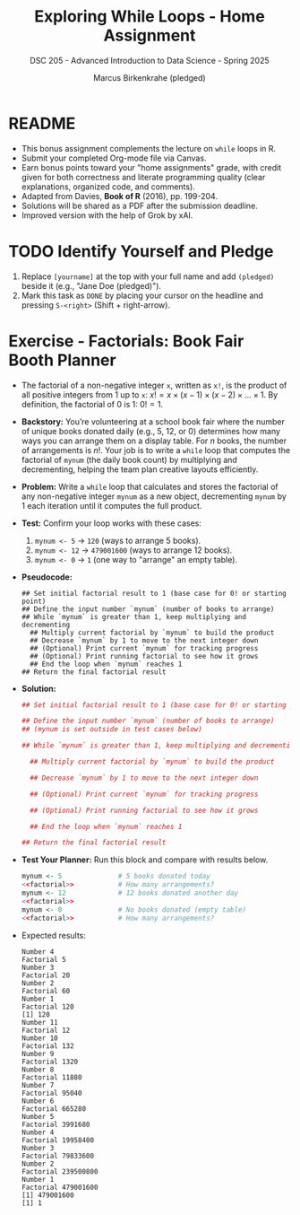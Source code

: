 #+TITLE: Exploring While Loops - Home Assignment
#+AUTHOR: Marcus Birkenkrahe (pledged)
#+SUBTITLE: DSC 205 - Advanced Introduction to Data Science - Spring 2025
#+STARTUP: overview hideblocks indent
#+OPTIONS: toc:nil num:nil ^:nil
#+PROPERTY: header-args:R :session *R* :results output :exports both :noweb yes
* README

- This bonus assignment complements the lecture on ~while~ loops in R.
- Submit your completed Org-mode file via Canvas.
- Earn bonus points toward your "home assignments" grade, with credit
  given for both correctness and literate programming quality (clear
  explanations, organized code, and comments).
- Adapted from Davies, *Book of R* (2016), pp. 199-204.
- Solutions will be shared as a PDF after the submission deadline.
- Improved version with the help of Grok by xAI.

* TODO Identify Yourself and Pledge

1) Replace ~[yourname]~ at the top with your full name and add ~(pledged)~
   beside it (e.g., "Jane Doe (pledged)").
2) Mark this task as ~DONE~ by placing your cursor on the headline and
   pressing ~S-<right>~ (Shift + right-arrow).

* Exercise - Factorials: Book Fair Booth Planner

- The factorial of a non-negative integer ~x~, written as ~x!~, is the
  product of all positive integers from 1 up to ~x~: \(x! = x \times
  (x-1) \times (x-2) \times \dots \times 1\). By definition, the
  factorial of 0 is 1: \(0! = 1\).

- *Backstory:* You’re volunteering at a school book fair where the
  number of unique books donated daily (e.g., 5, 12, or 0) determines
  how many ways you can arrange them on a display table. For \(n\)
  books, the number of arrangements is \(n!\). Your job is to write a
  ~while~ loop that computes the factorial of ~mynum~ (the daily book
  count) by multiplying and decrementing, helping the team plan
  creative layouts efficiently.

- *Problem:* Write a ~while~ loop that calculates and stores the factorial
  of any non-negative integer ~mynum~ as a new object, decrementing
  ~mynum~ by 1 each iteration until it computes the full product.

- *Test:* Confirm your loop works with these cases:
  1) ~mynum <- 5~ → ~120~ (ways to arrange 5 books).
  2) ~mynum <- 12~ → ~479001600~ (ways to arrange 12 books).
  3) ~mynum <- 0~ → ~1~ (one way to "arrange" an empty table).

- *Pseudocode:*
  #+begin_example
  ## Set initial factorial result to 1 (base case for 0! or starting point)
  ## Define the input number `mynum` (number of books to arrange)
  ## While `mynum` is greater than 1, keep multiplying and decrementing
    ## Multiply current factorial by `mynum` to build the product
    ## Decrease `mynum` by 1 to move to the next integer down
    ## (Optional) Print current `mynum` for tracking progress
    ## (Optional) Print running factorial to see how it grows
    ## End the loop when `mynum` reaches 1
  ## Return the final factorial result
  #+end_example

- *Solution:*
  #+name: factorial
  #+begin_src R :results none
    ## Set initial factorial result to 1 (base case for 0! or starting point)

    ## Define the input number `mynum` (number of books to arrange)
    ## (mynum is set outside in test cases below)

    ## While `mynum` is greater than 1, keep multiplying and decrementing

      ## Multiply current factorial by `mynum` to build the product

      ## Decrease `mynum` by 1 to move to the next integer down

      ## (Optional) Print current `mynum` for tracking progress

      ## (Optional) Print running factorial to see how it grows

      ## End the loop when `mynum` reaches 1

    ## Return the final factorial result

  #+end_src

- *Test Your Planner:* Run this block and compare with results below.
  #+begin_src R :noweb yes
    mynum <- 5              # 5 books donated today
    <<factorial>>           # How many arrangements?
    mynum <- 12             # 12 books donated another day
    <<factorial>>
    mynum <- 0              # No books donated (empty table)
    <<factorial>>           # How many arrangements?
  #+end_src

- Expected results:
  #+begin_example
  Number 4 
  Factorial 5 
  Number 3 
  Factorial 20 
  Number 2 
  Factorial 60 
  Number 1 
  Factorial 120
  [1] 120
  Number 11 
  Factorial 12 
  Number 10 
  Factorial 132 
  Number 9 
  Factorial 1320 
  Number 8 
  Factorial 11880 
  Number 7 
  Factorial 95040 
  Number 6 
  Factorial 665280 
  Number 5 
  Factorial 3991680 
  Number 4 
  Factorial 19958400 
  Number 3 
  Factorial 79833600 
  Number 2 
  Factorial 239500800 
  Number 1 
  Factorial 479001600
  [1] 479001600
  [1] 1
  #+end_example


